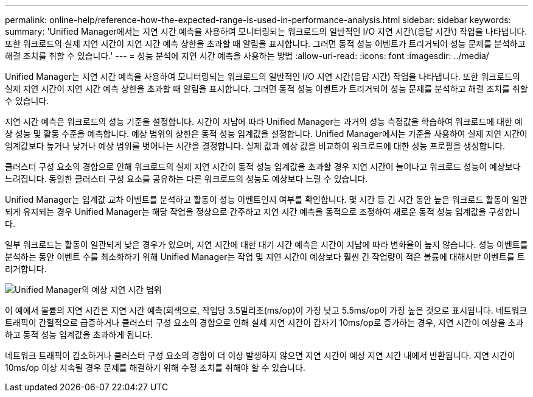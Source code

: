 ---
permalink: online-help/reference-how-the-expected-range-is-used-in-performance-analysis.html 
sidebar: sidebar 
keywords:  
summary: 'Unified Manager에서는 지연 시간 예측을 사용하여 모니터링되는 워크로드의 일반적인 I/O 지연 시간\(응답 시간\) 작업을 나타냅니다. 또한 워크로드의 실제 지연 시간이 지연 시간 예측 상한을 초과할 때 알림을 표시합니다. 그러면 동적 성능 이벤트가 트리거되어 성능 문제를 분석하고 해결 조치를 취할 수 있습니다.' 
---
= 성능 분석에 지연 시간 예측을 사용하는 방법
:allow-uri-read: 
:icons: font
:imagesdir: ../media/


[role="lead"]
Unified Manager는 지연 시간 예측을 사용하여 모니터링되는 워크로드의 일반적인 I/O 지연 시간(응답 시간) 작업을 나타냅니다. 또한 워크로드의 실제 지연 시간이 지연 시간 예측 상한을 초과할 때 알림을 표시합니다. 그러면 동적 성능 이벤트가 트리거되어 성능 문제를 분석하고 해결 조치를 취할 수 있습니다.

지연 시간 예측은 워크로드의 성능 기준을 설정합니다. 시간이 지남에 따라 Unified Manager는 과거의 성능 측정값을 학습하여 워크로드에 대한 예상 성능 및 활동 수준을 예측합니다. 예상 범위의 상한은 동적 성능 임계값을 설정합니다. Unified Manager에서는 기준을 사용하여 실제 지연 시간이 임계값보다 높거나 낮거나 예상 범위를 벗어나는 시간을 결정합니다. 실제 값과 예상 값을 비교하여 워크로드에 대한 성능 프로필을 생성합니다.

클러스터 구성 요소의 경합으로 인해 워크로드의 실제 지연 시간이 동적 성능 임계값을 초과할 경우 지연 시간이 늘어나고 워크로드 성능이 예상보다 느려집니다. 동일한 클러스터 구성 요소를 공유하는 다른 워크로드의 성능도 예상보다 느릴 수 있습니다.

Unified Manager는 임계값 교차 이벤트를 분석하고 활동이 성능 이벤트인지 여부를 확인합니다. 몇 시간 등 긴 시간 동안 높은 워크로드 활동이 일관되게 유지되는 경우 Unified Manager는 해당 작업을 정상으로 간주하고 지연 시간 예측을 동적으로 조정하여 새로운 동적 성능 임계값을 구성합니다.

일부 워크로드는 활동이 일관되게 낮은 경우가 있으며, 지연 시간에 대한 대기 시간 예측은 시간이 지남에 따라 변화율이 높지 않습니다. 성능 이벤트를 분석하는 동안 이벤트 수를 최소화하기 위해 Unified Manager는 작업 및 지연 시간이 예상보다 훨씬 긴 작업량이 적은 볼륨에 대해서만 이벤트를 트리거합니다.

image::../media/opm-expected-range-jpg.png[Unified Manager의 예상 지연 시간 범위]

이 예에서 볼륨의 지연 시간은 지연 시간 예측(회색으로, 작업당 3.5밀리초(ms/op)이 가장 낮고 5.5ms/op이 가장 높은 것으로 표시됩니다. 네트워크 트래픽이 간헐적으로 급증하거나 클러스터 구성 요소의 경합으로 인해 실제 지연 시간이 갑자기 10ms/op로 증가하는 경우, 지연 시간이 예상을 초과하고 동적 성능 임계값을 초과하게 됩니다.

네트워크 트래픽이 감소하거나 클러스터 구성 요소의 경합이 더 이상 발생하지 않으면 지연 시간이 예상 지연 시간 내에서 반환됩니다. 지연 시간이 10ms/op 이상 지속될 경우 문제를 해결하기 위해 수정 조치를 취해야 할 수 있습니다.
